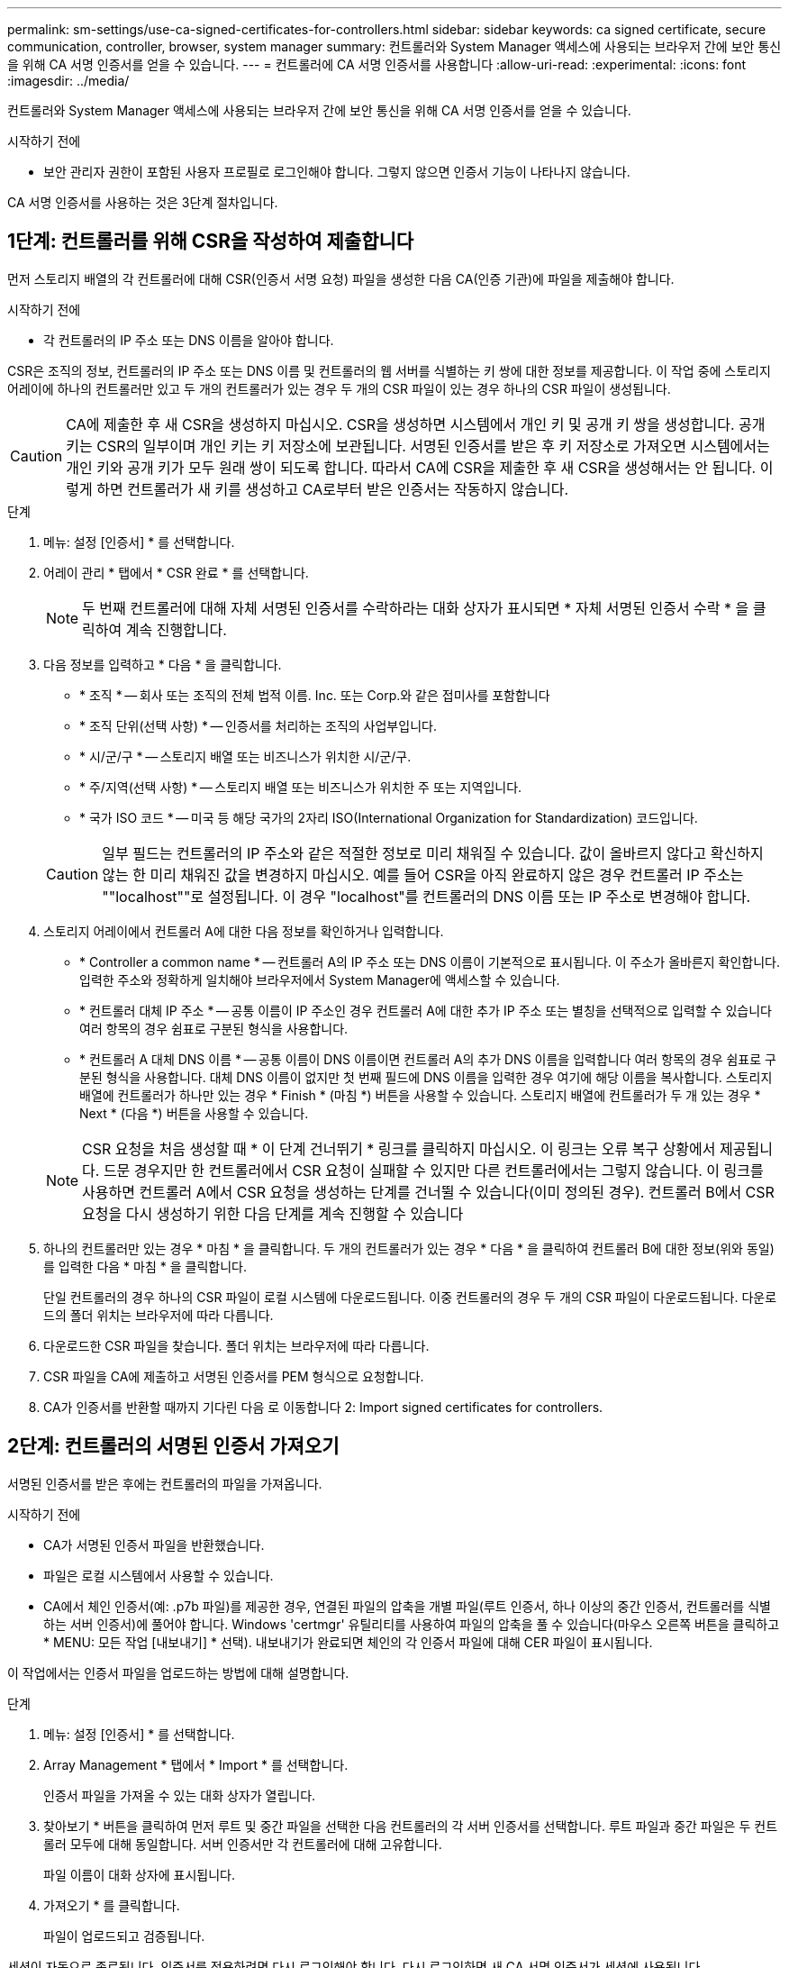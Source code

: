 ---
permalink: sm-settings/use-ca-signed-certificates-for-controllers.html 
sidebar: sidebar 
keywords: ca signed certificate, secure communication, controller, browser, system manager 
summary: 컨트롤러와 System Manager 액세스에 사용되는 브라우저 간에 보안 통신을 위해 CA 서명 인증서를 얻을 수 있습니다. 
---
= 컨트롤러에 CA 서명 인증서를 사용합니다
:allow-uri-read: 
:experimental: 
:icons: font
:imagesdir: ../media/


[role="lead"]
컨트롤러와 System Manager 액세스에 사용되는 브라우저 간에 보안 통신을 위해 CA 서명 인증서를 얻을 수 있습니다.

.시작하기 전에
* 보안 관리자 권한이 포함된 사용자 프로필로 로그인해야 합니다. 그렇지 않으면 인증서 기능이 나타나지 않습니다.


CA 서명 인증서를 사용하는 것은 3단계 절차입니다.



== 1단계: 컨트롤러를 위해 CSR을 작성하여 제출합니다

먼저 스토리지 배열의 각 컨트롤러에 대해 CSR(인증서 서명 요청) 파일을 생성한 다음 CA(인증 기관)에 파일을 제출해야 합니다.

.시작하기 전에
* 각 컨트롤러의 IP 주소 또는 DNS 이름을 알아야 합니다.


CSR은 조직의 정보, 컨트롤러의 IP 주소 또는 DNS 이름 및 컨트롤러의 웹 서버를 식별하는 키 쌍에 대한 정보를 제공합니다. 이 작업 중에 스토리지 어레이에 하나의 컨트롤러만 있고 두 개의 컨트롤러가 있는 경우 두 개의 CSR 파일이 있는 경우 하나의 CSR 파일이 생성됩니다.

[CAUTION]
====
CA에 제출한 후 새 CSR을 생성하지 마십시오. CSR을 생성하면 시스템에서 개인 키 및 공개 키 쌍을 생성합니다. 공개 키는 CSR의 일부이며 개인 키는 키 저장소에 보관됩니다. 서명된 인증서를 받은 후 키 저장소로 가져오면 시스템에서는 개인 키와 공개 키가 모두 원래 쌍이 되도록 합니다. 따라서 CA에 CSR을 제출한 후 새 CSR을 생성해서는 안 됩니다. 이렇게 하면 컨트롤러가 새 키를 생성하고 CA로부터 받은 인증서는 작동하지 않습니다.

====
.단계
. 메뉴: 설정 [인증서] * 를 선택합니다.
. 어레이 관리 * 탭에서 * CSR 완료 * 를 선택합니다.
+
[NOTE]
====
두 번째 컨트롤러에 대해 자체 서명된 인증서를 수락하라는 대화 상자가 표시되면 * 자체 서명된 인증서 수락 * 을 클릭하여 계속 진행합니다.

====
. 다음 정보를 입력하고 * 다음 * 을 클릭합니다.
+
** * 조직 * -- 회사 또는 조직의 전체 법적 이름. Inc. 또는 Corp.와 같은 접미사를 포함합니다
** * 조직 단위(선택 사항) * -- 인증서를 처리하는 조직의 사업부입니다.
** * 시/군/구 * -- 스토리지 배열 또는 비즈니스가 위치한 시/군/구.
** * 주/지역(선택 사항) * -- 스토리지 배열 또는 비즈니스가 위치한 주 또는 지역입니다.
** * 국가 ISO 코드 * -- 미국 등 해당 국가의 2자리 ISO(International Organization for Standardization) 코드입니다.


+
[CAUTION]
====
일부 필드는 컨트롤러의 IP 주소와 같은 적절한 정보로 미리 채워질 수 있습니다. 값이 올바르지 않다고 확신하지 않는 한 미리 채워진 값을 변경하지 마십시오. 예를 들어 CSR을 아직 완료하지 않은 경우 컨트롤러 IP 주소는 ""localhost""로 설정됩니다. 이 경우 "localhost"를 컨트롤러의 DNS 이름 또는 IP 주소로 변경해야 합니다.

====
. 스토리지 어레이에서 컨트롤러 A에 대한 다음 정보를 확인하거나 입력합니다.
+
** * Controller a common name * -- 컨트롤러 A의 IP 주소 또는 DNS 이름이 기본적으로 표시됩니다. 이 주소가 올바른지 확인합니다. 입력한 주소와 정확하게 일치해야 브라우저에서 System Manager에 액세스할 수 있습니다.
** * 컨트롤러 대체 IP 주소 * -- 공통 이름이 IP 주소인 경우 컨트롤러 A에 대한 추가 IP 주소 또는 별칭을 선택적으로 입력할 수 있습니다 여러 항목의 경우 쉼표로 구분된 형식을 사용합니다.
** * 컨트롤러 A 대체 DNS 이름 * -- 공통 이름이 DNS 이름이면 컨트롤러 A의 추가 DNS 이름을 입력합니다 여러 항목의 경우 쉼표로 구분된 형식을 사용합니다. 대체 DNS 이름이 없지만 첫 번째 필드에 DNS 이름을 입력한 경우 여기에 해당 이름을 복사합니다. 스토리지 배열에 컨트롤러가 하나만 있는 경우 * Finish * (마침 *) 버튼을 사용할 수 있습니다. 스토리지 배열에 컨트롤러가 두 개 있는 경우 * Next * (다음 *) 버튼을 사용할 수 있습니다.


+
[NOTE]
====
CSR 요청을 처음 생성할 때 * 이 단계 건너뛰기 * 링크를 클릭하지 마십시오. 이 링크는 오류 복구 상황에서 제공됩니다. 드문 경우지만 한 컨트롤러에서 CSR 요청이 실패할 수 있지만 다른 컨트롤러에서는 그렇지 않습니다. 이 링크를 사용하면 컨트롤러 A에서 CSR 요청을 생성하는 단계를 건너뛸 수 있습니다(이미 정의된 경우). 컨트롤러 B에서 CSR 요청을 다시 생성하기 위한 다음 단계를 계속 진행할 수 있습니다

====
. 하나의 컨트롤러만 있는 경우 * 마침 * 을 클릭합니다. 두 개의 컨트롤러가 있는 경우 * 다음 * 을 클릭하여 컨트롤러 B에 대한 정보(위와 동일)를 입력한 다음 * 마침 * 을 클릭합니다.
+
단일 컨트롤러의 경우 하나의 CSR 파일이 로컬 시스템에 다운로드됩니다. 이중 컨트롤러의 경우 두 개의 CSR 파일이 다운로드됩니다. 다운로드의 폴더 위치는 브라우저에 따라 다릅니다.

. 다운로드한 CSR 파일을 찾습니다. 폴더 위치는 브라우저에 따라 다릅니다.
. CSR 파일을 CA에 제출하고 서명된 인증서를 PEM 형식으로 요청합니다.
. CA가 인증서를 반환할 때까지 기다린 다음 로 이동합니다  2: Import signed certificates for controllers.




== 2단계: 컨트롤러의 서명된 인증서 가져오기

서명된 인증서를 받은 후에는 컨트롤러의 파일을 가져옵니다.

.시작하기 전에
* CA가 서명된 인증서 파일을 반환했습니다.
* 파일은 로컬 시스템에서 사용할 수 있습니다.
* CA에서 체인 인증서(예: .p7b 파일)를 제공한 경우, 연결된 파일의 압축을 개별 파일(루트 인증서, 하나 이상의 중간 인증서, 컨트롤러를 식별하는 서버 인증서)에 풀어야 합니다. Windows 'certmgr' 유틸리티를 사용하여 파일의 압축을 풀 수 있습니다(마우스 오른쪽 버튼을 클릭하고 * MENU: 모든 작업 [내보내기] * 선택). 내보내기가 완료되면 체인의 각 인증서 파일에 대해 CER 파일이 표시됩니다.


이 작업에서는 인증서 파일을 업로드하는 방법에 대해 설명합니다.

.단계
. 메뉴: 설정 [인증서] * 를 선택합니다.
. Array Management * 탭에서 * Import * 를 선택합니다.
+
인증서 파일을 가져올 수 있는 대화 상자가 열립니다.

. 찾아보기 * 버튼을 클릭하여 먼저 루트 및 중간 파일을 선택한 다음 컨트롤러의 각 서버 인증서를 선택합니다. 루트 파일과 중간 파일은 두 컨트롤러 모두에 대해 동일합니다. 서버 인증서만 각 컨트롤러에 대해 고유합니다.
+
파일 이름이 대화 상자에 표시됩니다.

. 가져오기 * 를 클릭합니다.
+
파일이 업로드되고 검증됩니다.



세션이 자동으로 종료됩니다. 인증서를 적용하려면 다시 로그인해야 합니다. 다시 로그인하면 새 CA 서명 인증서가 세션에 사용됩니다.
